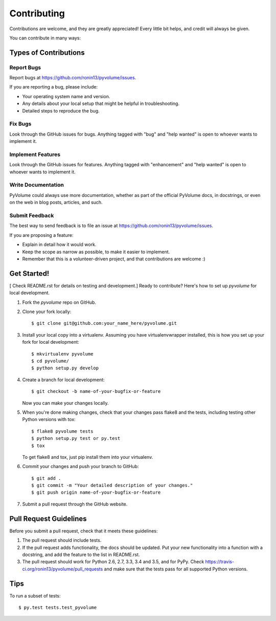 .. highlight:: shell

============
Contributing
============

Contributions are welcome, and they are greatly appreciated! Every
little bit helps, and credit will always be given.

You can contribute in many ways:

Types of Contributions
----------------------

Report Bugs
~~~~~~~~~~~

Report bugs at https://github.com/ronin13/pyvolume/issues.

If you are reporting a bug, please include:

* Your operating system name and version.
* Any details about your local setup that might be helpful in troubleshooting.
* Detailed steps to reproduce the bug.

Fix Bugs
~~~~~~~~

Look through the GitHub issues for bugs. Anything tagged with "bug"
and "help wanted" is open to whoever wants to implement it.

Implement Features
~~~~~~~~~~~~~~~~~~

Look through the GitHub issues for features. Anything tagged with "enhancement"
and "help wanted" is open to whoever wants to implement it.

Write Documentation
~~~~~~~~~~~~~~~~~~~

PyVolume could always use more documentation, whether as part of the
official PyVolume docs, in docstrings, or even on the web in blog posts,
articles, and such.

Submit Feedback
~~~~~~~~~~~~~~~

The best way to send feedback is to file an issue at https://github.com/ronin13/pyvolume/issues.

If you are proposing a feature:

* Explain in detail how it would work.
* Keep the scope as narrow as possible, to make it easier to implement.
* Remember that this is a volunteer-driven project, and that contributions
  are welcome :)

Get Started!
------------
[ Check README.rst for details on testing and development.]
Ready to contribute? Here's how to set up `pyvolume` for local development.

1. Fork the `pyvolume` repo on GitHub.
2. Clone your fork locally::

    $ git clone git@github.com:your_name_here/pyvolume.git

3. Install your local copy into a virtualenv. Assuming you have virtualenvwrapper installed, this is how you set up your fork for local development::

    $ mkvirtualenv pyvolume
    $ cd pyvolume/
    $ python setup.py develop

4. Create a branch for local development::

    $ git checkout -b name-of-your-bugfix-or-feature

   Now you can make your changes locally.

5. When you're done making changes, check that your changes pass flake8 and the tests, including testing other Python versions with tox::

    $ flake8 pyvolume tests
    $ python setup.py test or py.test
    $ tox

   To get flake8 and tox, just pip install them into your virtualenv.

6. Commit your changes and push your branch to GitHub::

    $ git add .
    $ git commit -m "Your detailed description of your changes."
    $ git push origin name-of-your-bugfix-or-feature

7. Submit a pull request through the GitHub website.

Pull Request Guidelines
-----------------------

Before you submit a pull request, check that it meets these guidelines:

1. The pull request should include tests.
2. If the pull request adds functionality, the docs should be updated. Put
   your new functionality into a function with a docstring, and add the
   feature to the list in README.rst.
3. The pull request should work for Python 2.6, 2.7, 3.3, 3.4 and 3.5, and for PyPy. Check
   https://travis-ci.org/ronin13/pyvolume/pull_requests
   and make sure that the tests pass for all supported Python versions.

Tips
----

To run a subset of tests::

$ py.test tests.test_pyvolume

